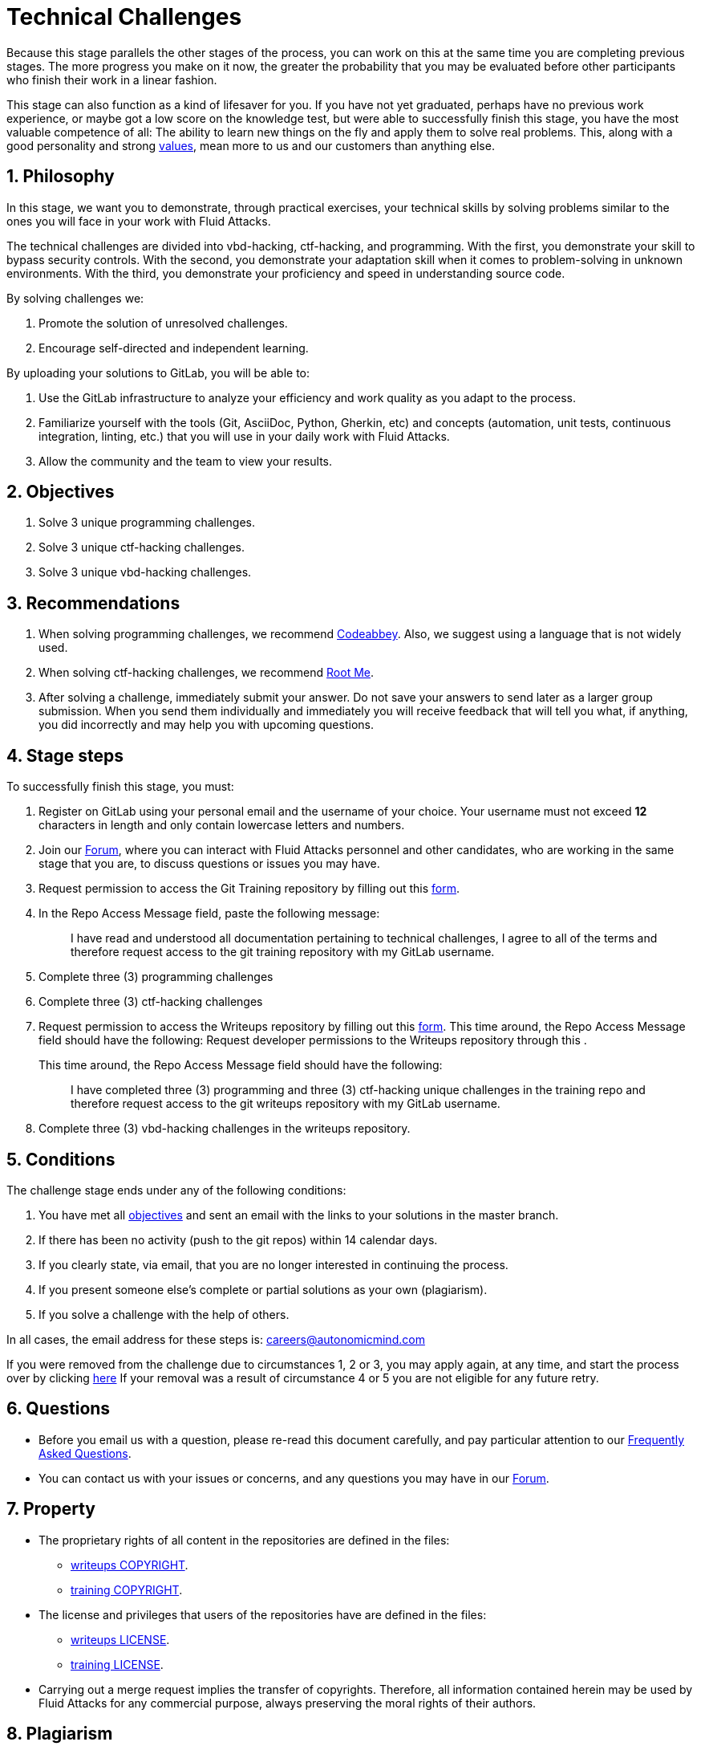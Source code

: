 :slug: careers/technical-challenges/
:category: careers
:description: The main goal of the following page is to inform potential talents and people interested in working with us about our selection process. The technical challenges stage intends to assess the competences of the candidate through programming and hacking exercises.
:keywords: Fluid Attacks, Careers, Selection, Process, Technical Challenges, Training.
//:toc: yes

= Technical Challenges

Because this stage parallels the other stages of the process,
you can work on this at the same time you are completing previous stages.
The more progress you make on it now,
the greater the probability that you may be evaluated before other participants
who finish their work in a linear fashion.

This stage can also function as a kind of lifesaver for you.
If you have not yet graduated, perhaps have no previous work experience,
or maybe got a low score on the knowledge test,
but were able to successfully finish this stage, you have the most valuable
competence of all: The ability to learn new things on the fly and apply them to
solve real problems.
This, along with a good personality and strong
[inner]#link:../../values[values]#, mean more to us and our customers than
anything else.

== 1. Philosophy

In this stage, we want you to demonstrate, through practical exercises,
your technical skills by solving problems similar to the ones you will face in
your work with +Fluid Attacks+.

The technical challenges are divided into
+vbd-hacking+, +ctf-hacking+, and +programming+.
With the first,
you demonstrate your skill to bypass security controls.
With the second,
you demonstrate your adaptation skill when it comes to problem-solving
in unknown environments.
With the third,
you demonstrate your proficiency and speed in understanding source code.

By solving challenges we:

. Promote the solution of unresolved challenges.

. Encourage self-directed and independent learning.

By uploading your solutions to +GitLab+, you will be able to:

. Use the +GitLab+ infrastructure to analyze
your efficiency and work quality as you adapt to the process.

. Familiarize yourself with the tools
(+Git+, +AsciiDoc+, +Python+, +Gherkin+, etc) and
concepts (automation, unit tests, continuous integration, +linting+, etc.) that
you will use in your daily work with +Fluid Attacks+.

. Allow the community and the team to view your results.

== 2. Objectives

. Solve +3+ unique +programming+ challenges.

. Solve +3+ unique +ctf-hacking+ challenges.

. Solve +3+ unique +vbd-hacking+ challenges.

== 3. Recommendations

. When solving +programming+ challenges,
we recommend [inner]#link:https://www.codeabbey.com/[Codeabbey]#.
Also, we suggest using a language that is not widely used.

. When solving +ctf-hacking+ challenges,
we recommend [inner]#link:https://www.root-me.org/?lang=en[Root Me]#.

. After solving a challenge, immediately submit your answer.
Do not save your answers to send later as a larger group submission.
When you send them individually and immediately you will receive feedback
that will tell you what,
if anything, you did incorrectly and may help you with upcoming questions.

== 4. Stage steps

To successfully finish this stage, you must:

. Register on +GitLab+ using your personal email
and the username of your choice.
Your username must not exceed *12* characters in length
and only contain lowercase letters and numbers.

. Join our link:https://community.fluidattacks.com/[Forum],
where you can interact with +Fluid Attacks+ personnel and other candidates,
who are working in the same stage that you are,
to discuss questions or issues you may have.

. Request permission to access the +Git Training+ repository by filling out this
[inner]#link:https://fluidattacks.com/forms/access[form]#.

. In the +Repo Access Message+ field, paste the following message:
+
[quote]
____________________________________________________________________
I have read and understood all documentation pertaining to technical challenges,
I agree to all of the terms and
therefore request access to the +git+ +training+ repository
with my +GitLab+ username.
____________________________________________________________________

. Complete +three (3)+ +programming+ challenges

. Complete +three (3)+ +ctf-hacking+ challenges

. Request permission to access the +Writeups+ repository by filling out this
[inner]#link:https://fluidattacks.com/forms/access[form]#.
This time around, the Repo Access Message field should have the following:
Request developer permissions to the +Writeups+ repository through this
.
+
This time around, the +Repo Access Message+ field should have the following:
+
[quote]
____________________________________________________________________
I have completed three (3) +programming+ and three (3) +ctf-hacking+
unique challenges
in the training repo and
therefore request access to the +git+ +writeups+ repository
with my +GitLab+ username.
____________________________________________________________________

. Complete +three (3)+ +vbd-hacking+ challenges in the writeups repository.

== 5. Conditions

The challenge stage ends under any of the following conditions:

. You have met all link:#objectives[objectives] and
sent an +email+ with the links to your solutions in the +master+ branch.
. If there has been no activity
(+push+ to the +git+ repos) within 14 calendar days.
. If you clearly state,
via email,
that you are no longer interested in continuing the process.
. If you present someone else’s complete or
partial solutions as your own (plagiarism).
. If you solve a challenge with the help of others.

In all cases, the email address for these steps is: careers@autonomicmind.com

If you were removed from the challenge due to circumstances 1, 2 or 3,
you may apply again, at any time, and start the process over by clicking
[inner]#link:../../../../forms/aplicacion[here]#
If your removal was a result of circumstance 4 or 5
you are not eligible for any future retry.

== 6. Questions

* Before you email us with a question,
please re-read this document carefully,
and pay particular attention to our link:../faq/[Frequently Asked Questions].

* You can contact us with your issues or concerns,
and any questions you may have in our
link:https://community.fluidattacks.com/[Forum].

== 7. Property

* The proprietary rights of all content
in the repositories are defined in the files:

** link:https://gitlab.com/fluidattacks/writeups/blob/master/COPYRIGHT.txt[writeups COPYRIGHT].
** link:https://gitlab.com/autonomicmind/training/blob/master/COPYRIGHT.txt[training COPYRIGHT].

* The license and privileges that users of the repositories have
are defined in the files:

** link:https://gitlab.com/fluidattacks/writeups/blob/master/LICENSE.txt[writeups LICENSE].
** link:https://gitlab.com/autonomicmind/training/blob/master/LICENSE.txt[training LICENSE].

* Carrying out a +merge request+ implies the transfer of copyrights.
Therefore, all information contained herein may be used
by +Fluid Attacks+ for any commercial purpose,
always preserving the moral rights of their authors.

== 8. Plagiarism

Making solutions easily available to everyone
presents an opportunity for plagiarism.
How do we show the solution and avoid plagiarism at the same time?
Plagiarism is not a technical problem.
Plagiarism is copying another's work and then presenting it as your own.

To discourage plagiarism we require that the author of each algorithm
is clearly stated in a centralized place.
This provides clear author attribution
and allows for public scrutiny in case of plagiarism.

In other words, the current model avoids plagiarism
through total transparency.

+Fluid Attacks+ applies algorithmic similarity detection techniques
to all solutions submitted. We use:

* link:https://theory.stanford.edu/~aiken/moss/[MOSS]
* link:https://en.wikipedia.org/wiki/Plagiarism_detection[Plagiarism Detection Theory]
* link:https://www.plagaware.com/[PlagAware]
* link:https://www.safe-corp.com/products_codematch.htm[Code Match]

== 9. Submission

Now that you know all the rules
and have a general understanding
of why these challenges are important,
you can proceed to the [inner]#link:https://gitlab.com/fluidattacks/writeups/wikis/Submission[Submission guide]#
and start posting your solutions. Good luck!

== 10. keywords

. +ToE+: link:https://docs.marklogic.com/6.0/guide/cc/toe[Target Of Evaluation]
. +VBD+: Vulnerable by design
. +CTF+: link:https://ctftime.org/ctf-wtf/[Capture The Flag]
